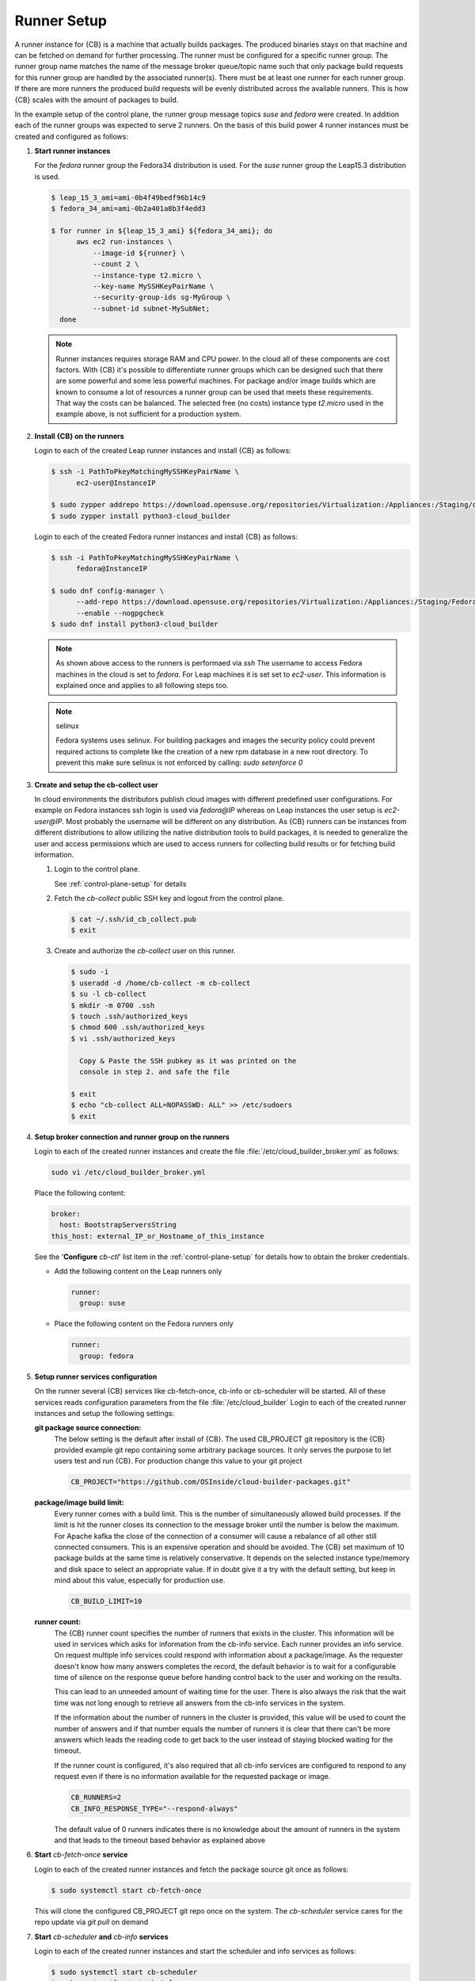 .. _runner-setup:

Runner Setup
============

A runner instance for {CB} is a machine that actually builds
packages. The produced binaries stays on that machine and can
be fetched on demand for further processing. The runner must
be configured for a specific runner group. The runner group
name matches the name of the message broker queue/topic name such
that only package build requests for this runner group are
handled by the associated runner(s). There must be at least
one runner for each runner group. If there are more runners
the produced build requests will be evenly distributed across
the available runners. This is how {CB} scales with the
amount of packages to build.

In the example setup of the control plane, the runner group
message topics `suse` and `fedora` were created. In addition
each of the runner groups was expected to serve 2 runners.
On the basis of this build power 4 runner instances must be
created and configured as follows:

1. **Start runner instances**

   For the `fedora` runner group the Fedora34 distribution
   is used. For the `suse` runner group the Leap15.3 distribution
   is used.

   .. code:: bash

      $ leap_15_3_ami=ami-0b4f49bedf96b14c9
      $ fedora_34_ami=ami-0b2a401a8b3f4edd3

      $ for runner in ${leap_15_3_ami} ${fedora_34_ami}; do
            aws ec2 run-instances \
                --image-id ${runner} \
                --count 2 \
                --instance-type t2.micro \
                --key-name MySSHKeyPairName \
                --security-group-ids sg-MyGroup \
                --subnet-id subnet-MySubNet;
        done

   .. note::

      Runner instances requires storage RAM and CPU power.
      In the cloud all of these components are cost factors.
      With {CB} it's possible to differentiate runner groups
      which can be designed such that there are some powerful
      and some less powerful machines. For package and/or
      image builds which are known to consume a lot of resources
      a runner group can be used that meets these requirements.
      That way the costs can be balanced. The selected free
      (no costs) instance type `t2.micro` used in the example
      above, is not sufficient for a production system.

2. **Install {CB} on the runners**

   Login to each of the created Leap runner instances and install
   {CB} as follows:

   .. code:: bash

      $ ssh -i PathToPkeyMatchingMySSHKeyPairName \
            ec2-user@InstanceIP

      $ sudo zypper addrepo https://download.opensuse.org/repositories/Virtualization:/Appliances:/Staging/openSUSE_Leap_15.3 cloud-builder
      $ sudo zypper install python3-cloud_builder

   Login to each of the created Fedora runner instances and install
   {CB} as follows:

   .. code:: bash

      $ ssh -i PathToPkeyMatchingMySSHKeyPairName \
            fedora@InstanceIP

      $ sudo dnf config-manager \
            --add-repo https://download.opensuse.org/repositories/Virtualization:/Appliances:/Staging/Fedora_34 \
            --enable --nogpgcheck
      $ sudo dnf install python3-cloud_builder

   .. note::

      As shown above access to the runners is performaed via `ssh`
      The username to access Fedora machines in the cloud is set
      to `fedora`. For Leap machines it is set set to `ec2-user`.
      This information is explained once and applies to all
      following steps too.

   .. note:: selinux

      Fedora systems uses selinux. For building packages and images
      the security policy could prevent required actions to complete
      like the creation of a new rpm database in a new root directory.
      To prevent this make sure selinux is not enforced by calling:
      `sudo setenforce 0`
      
3. **Create and setup the cb-collect user**

   In cloud environments the distributors publish cloud images with
   different predefined user configurations. For example on
   Fedora instances ssh login is used via `fedora@IP` whereas on
   Leap instances the user setup is `ec2-user@IP`. Most probably
   the username will be different on any distribution. As {CB}
   runners can be instances from different distributions to allow
   utilizing the native distribution tools to build packages, it
   is needed to generalize the user and access permissions which
   are used to access runners for collecting build results or for
   fetching build information.

   1. Login to the control plane.

      See :ref:`control-plane-setup` for details

   2. Fetch the `cb-collect` public SSH key and logout from the control plane.

      .. code:: bash

         $ cat ~/.ssh/id_cb_collect.pub
         $ exit

   3. Create and authorize the `cb-collect` user on this runner.

      .. code:: bash

         $ sudo -i
         $ useradd -d /home/cb-collect -m cb-collect
         $ su -l cb-collect
         $ mkdir -m 0700 .ssh
         $ touch .ssh/authorized_keys
         $ chmod 600 .ssh/authorized_keys
         $ vi .ssh/authorized_keys

           Copy & Paste the SSH pubkey as it was printed on the
           console in step 2. and safe the file

         $ exit
         $ echo "cb-collect ALL=NOPASSWD: ALL" >> /etc/sudoers
         $ exit

4. **Setup broker connection and runner group on the runners**

   Login to each of the created runner instances and create
   the file :file:`/etc/cloud_builder_broker.yml` as follows:

   .. code:: bash

      sudo vi /etc/cloud_builder_broker.yml

   Place the following content:

   .. code:: yaml

      broker:
        host: BootstrapServersString
      this_host: external_IP_or_Hostname_of_this_instance

   See the '**Configure** `cb-ctl`' list item in the :ref:`control-plane-setup`
   for details how to obtain the broker credentials.

   * Add the following content on the Leap runners only

     .. code:: yaml

        runner:
          group: suse

   * Place the following content on the Fedora runners only

     .. code:: yaml

        runner:
          group: fedora

5. **Setup runner services configuration**

   On the runner several {CB} services like cb-fetch-once, cb-info
   or cb-scheduler will be started. All of these services reads
   configuration parameters from the file :file:`/etc/cloud_builder`
   Login to each of the created runner instances and setup the
   following settings:

   **git package source connection:**
     The below setting is the default after install of {CB}.
     The used CB_PROJECT git repository is the {CB} provided example git
     repo containing some arbitrary package sources. It only serves the
     purpose to let users test and run {CB}. For production
     change this value to your git project

     .. code:: bash

        CB_PROJECT="https://github.com/OSInside/cloud-builder-packages.git"

   **package/image build limit:**
     Every runner comes with a build limit. This is the number
     of simultaneously allowed build processes. If the limit is hit
     the runner closes its connection to the message broker until the
     number is below the maximum. For Apache kafka the close of the
     connection of a consumer will cause a rebalance of all other still
     connected consumers. This is an expensive operation and should be
     avoided. The {CB} set maximum of 10 package builds at the same time
     is relatively conservative. It depends on the selected instance
     type/memory and disk space to select an appropriate value. If in
     doubt give it a try with the default setting, but keep in mind
     about this value, especially for production use.

     .. code:: bash

        CB_BUILD_LIMIT=10

   **runner count:**
     The {CB} runner count specifies the number of runners that exists
     in the cluster. This information will be used in services which
     asks for information from the cb-info service. Each runner provides
     an info service. On request multiple info services could respond
     with information about a package/image. As the requester doesn't
     know how many answers completes the record, the default behavior
     is to wait for a configurable time of silence on the response
     queue before handing control back to the user and working
     on the results.

     This can lead to an unneeded amount of waiting time for
     the user. There is also always the risk that the wait time
     was not long enough to retrieve all answers from the
     cb-info services in the system.

     If the information about the number of runners in the
     cluster is provided, this value will be used to count the
     number of answers and if that number equals the number
     of runners it is clear that there can't be more answers
     which leads the reading code to get back to the user
     instead of staying blocked waiting for the timeout.

     If the runner count is configured, it's also required that all
     cb-info services are configured to respond to any request even
     if there is no information available for the requested package
     or image.

     .. code:: bash

        CB_RUNNERS=2
        CB_INFO_RESPONSE_TYPE="--respond-always"

     The default value of 0 runners indicates there is no
     knowledge about the amount of runners in the system and that
     leads to the timeout based behavior as explained above

6. **Start** `cb-fetch-once` **service**

   Login to each of the created runner instances and fetch
   the package source git once as follows:

   .. code:: bash

      $ sudo systemctl start cb-fetch-once

   This will clone the configured CB_PROJECT git repo once on the
   system. The `cb-scheduler` service cares for the repo update via
   `git pull` on demand

7. **Start** `cb-scheduler` **and** `cb-info` **services**

   Login to each of the created runner instances and start
   the scheduler and info services as follows:

   .. code:: bash

      $ sudo systemctl start cb-scheduler
      $ sudo systemctl start cb-info

Congrats, the {CB} package build backend is now running and can
build packages for Fedore/RHEL and SUSE/SLES based packages.
There are two runners available for each of these vendors.

Learn how to build the first package next: :ref:`request_package_build`
